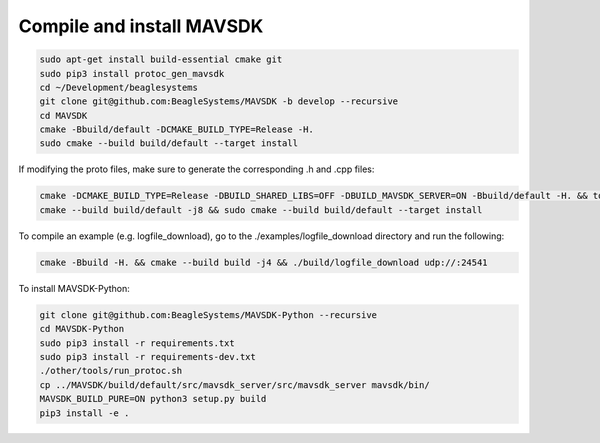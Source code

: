 Compile and install MAVSDK
==========================

.. code-block:: sh

   sudo apt-get install build-essential cmake git
   sudo pip3 install protoc_gen_mavsdk
   cd ~/Development/beaglesystems
   git clone git@github.com:BeagleSystems/MAVSDK -b develop --recursive
   cd MAVSDK
   cmake -Bbuild/default -DCMAKE_BUILD_TYPE=Release -H.
   sudo cmake --build build/default --target install

If modifying the proto files, make sure to generate the corresponding .h and .cpp files:

.. code-block:: sh

   cmake -DCMAKE_BUILD_TYPE=Release -DBUILD_SHARED_LIBS=OFF -DBUILD_MAVSDK_SERVER=ON -Bbuild/default -H. && tools/generate_from_protos.sh && tools/fix_style.sh .
   cmake --build build/default -j8 && sudo cmake --build build/default --target install


To compile an example (e.g. logfile_download), go to the ./examples/logfile_download directory and run the following:

.. code-block:: sh

   cmake -Bbuild -H. && cmake --build build -j4 && ./build/logfile_download udp://:24541

To install MAVSDK-Python:

.. code-block:: sh

   git clone git@github.com:BeagleSystems/MAVSDK-Python --recursive
   cd MAVSDK-Python
   sudo pip3 install -r requirements.txt
   sudo pip3 install -r requirements-dev.txt
   ./other/tools/run_protoc.sh
   cp ../MAVSDK/build/default/src/mavsdk_server/src/mavsdk_server mavsdk/bin/
   MAVSDK_BUILD_PURE=ON python3 setup.py build
   pip3 install -e .
